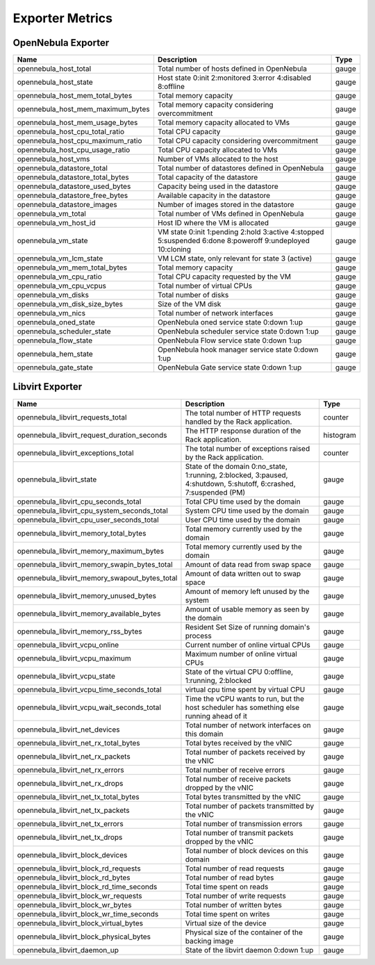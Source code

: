 .. _monitor_alert_metrics:

================================================================================
Exporter Metrics
================================================================================

OpenNebula Exporter
================================================================================

.. list-table::
    :widths: auto
    :header-rows: 1

    * - Name
      - Description
      - Type
    * - opennebula_host_total
      - Total number of hosts defined in OpenNebula
      - gauge
    * - opennebula_host_state
      - Host state 0:init 2:monitored 3:error 4:disabled 8:offline
      - gauge
    * - opennebula_host_mem_total_bytes
      - Total memory capacity
      - gauge
    * - opennebula_host_mem_maximum_bytes
      - Total memory capacity considering overcommitment
      - gauge
    * - opennebula_host_mem_usage_bytes
      - Total memory capacity allocated to VMs
      - gauge
    * - opennebula_host_cpu_total_ratio
      - Total CPU capacity
      - gauge
    * - opennebula_host_cpu_maximum_ratio
      - Total CPU capacity considering overcommitment
      - gauge
    * - opennebula_host_cpu_usage_ratio
      - Total CPU capacity allocated to VMs
      - gauge
    * - opennebula_host_vms
      - Number of VMs allocated to the host
      - gauge
    * - opennebula_datastore_total
      - Total number of datastores defined in OpenNebula
      - gauge
    * - opennebula_datastore_total_bytes
      - Total capacity of the datastore
      - gauge
    * - opennebula_datastore_used_bytes
      - Capacity being used in the datastore
      - gauge
    * - opennebula_datastore_free_bytes
      - Available capacity in the datastore
      - gauge
    * - opennebula_datastore_images
      - Number of images stored in the datastore
      - gauge
    * - opennebula_vm_total
      - Total number of VMs defined in OpenNebula
      - gauge
    * - opennebula_vm_host_id
      - Host ID where the VM is allocated
      - gauge
    * - opennebula_vm_state
      - VM state 0:init 1:pending 2:hold 3:active 4:stopped 5:suspended 6:done 8:poweroff 9:undeployed 10:cloning
      - gauge
    * - opennebula_vm_lcm_state
      - VM LCM state, only relevant for state 3 (active)
      - gauge
    * - opennebula_vm_mem_total_bytes
      - Total memory capacity
      - gauge
    * - opennebula_vm_cpu_ratio
      - Total CPU capacity requested by the VM
      - gauge
    * - opennebula_vm_cpu_vcpus
      - Total number of virtual CPUs
      - gauge
    * - opennebula_vm_disks
      - Total number of disks
      - gauge
    * - opennebula_vm_disk_size_bytes
      - Size of the VM disk
      - gauge
    * - opennebula_vm_nics
      - Total number of network interfaces
      - gauge
    * - opennebula_oned_state
      - OpenNebula oned service state 0:down 1:up
      - gauge
    * - opennebula_scheduler_state
      - OpenNebula scheduler service state 0:down 1:up
      - gauge
    * - opennebula_flow_state
      - OpenNebula Flow service state 0:down 1:up
      - gauge
    * - opennebula_hem_state
      - OpenNebula hook manager service state 0:down 1:up
      - gauge
    * - opennebula_gate_state
      - OpenNebula Gate service state 0:down 1:up
      - gauge

Libvirt Exporter
================================================================================

.. list-table::
    :widths: auto
    :header-rows: 1

    * - Name
      - Description
      - Type
    * - opennebula_libvirt_requests_total
      - The total number of HTTP requests handled by the Rack application.
      - counter
    * - opennebula_libvirt_request_duration_seconds
      - The HTTP response duration of the Rack application.
      - histogram
    * - opennebula_libvirt_exceptions_total
      - The total number of exceptions raised by the Rack application.
      - counter
    * - opennebula_libvirt_state
      - State of the domain 0:no_state, 1:running, 2:blocked, 3:paused, 4:shutdown, 5:shutoff, 6:crashed, 7:suspended (PM)
      - gauge
    * - opennebula_libvirt_cpu_seconds_total
      - Total CPU time used by the domain
      - gauge
    * - opennebula_libvirt_cpu_system_seconds_total
      - System CPU time used by the domain
      - gauge
    * - opennebula_libvirt_cpu_user_seconds_total
      - User CPU time used by the domain
      - gauge
    * - opennebula_libvirt_memory_total_bytes
      - Total memory currently used by the domain
      - gauge
    * - opennebula_libvirt_memory_maximum_bytes
      - Total memory currently used by the domain
      - gauge
    * - opennebula_libvirt_memory_swapin_bytes_total
      - Amount of data read from swap space
      - gauge
    * - opennebula_libvirt_memory_swapout_bytes_total
      - Amount of data written out to swap space
      - gauge
    * - opennebula_libvirt_memory_unused_bytes
      - Amount of memory left unused by the system
      - gauge
    * - opennebula_libvirt_memory_available_bytes
      - Amount of usable memory as seen by the domain
      - gauge
    * - opennebula_libvirt_memory_rss_bytes
      - Resident Set Size of running domain's process
      - gauge
    * - opennebula_libvirt_vcpu_online
      - Current number of online virtual CPUs
      - gauge
    * - opennebula_libvirt_vcpu_maximum
      - Maximum number of online virtual CPUs
      - gauge
    * - opennebula_libvirt_vcpu_state
      - State of the virtual CPU 0:offline, 1:running, 2:blocked
      - gauge
    * - opennebula_libvirt_vcpu_time_seconds_total
      - virtual cpu time spent by virtual CPU
      - gauge
    * - opennebula_libvirt_vcpu_wait_seconds_total
      - Time the vCPU wants to run, but the host scheduler has something else running ahead of it
      - gauge
    * - opennebula_libvirt_net_devices
      - Total number of network interfaces on this domain
      - gauge
    * - opennebula_libvirt_net_rx_total_bytes
      - Total bytes received by the vNIC
      - gauge
    * - opennebula_libvirt_net_rx_packets
      - Total number of packets received by the vNIC
      - gauge
    * - opennebula_libvirt_net_rx_errors
      - Total number of receive errors
      - gauge
    * - opennebula_libvirt_net_rx_drops
      - Total number of receive packets dropped by the vNIC
      - gauge
    * - opennebula_libvirt_net_tx_total_bytes
      - Total bytes transmitted by the vNIC
      - gauge
    * - opennebula_libvirt_net_tx_packets
      - Total number of packets transmitted by the vNIC
      - gauge
    * - opennebula_libvirt_net_tx_errors
      - Total number of transmission errors
      - gauge
    * - opennebula_libvirt_net_tx_drops
      - Total number of transmit packets dropped by the vNIC
      - gauge
    * - opennebula_libvirt_block_devices
      - Total number of block devices on this domain
      - gauge
    * - opennebula_libvirt_block_rd_requests
      - Total number of read requests
      - gauge
    * - opennebula_libvirt_block_rd_bytes
      - Total number of read bytes
      - gauge
    * - opennebula_libvirt_block_rd_time_seconds
      - Total time spent on reads
      - gauge
    * - opennebula_libvirt_block_wr_requests
      - Total number of write requests
      - gauge
    * - opennebula_libvirt_block_wr_bytes
      - Total number of written bytes
      - gauge
    * - opennebula_libvirt_block_wr_time_seconds
      - Total time spent on writes
      - gauge
    * - opennebula_libvirt_block_virtual_bytes
      - Virtual size of the device
      - gauge
    * - opennebula_libvirt_block_physical_bytes
      - Physical size of the container of the backing image
      - gauge
    * - opennebula_libvirt_daemon_up
      - State of the libvirt daemon 0:down 1:up
      - gauge
